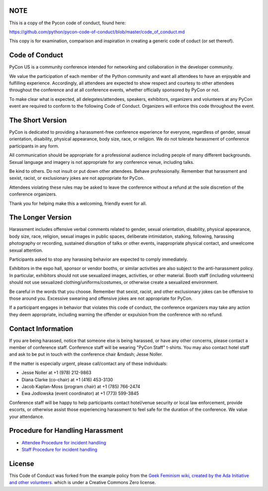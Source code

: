 **NOTE**
--------

This is a copy of the Pycon code of conduct, found here: 

https://github.com/python/pycon-code-of-conduct/blob/master/code_of_conduct.md

This copy is for examination, comparison and inspiration in creating a generic code of coduct (or set thereof). 

Code of Conduct
---------------

PyCon US is a community conference intended for networking and collaboration in the developer community.

We value the participation of each member of the Python community and want all attendees to have an enjoyable and fulfilling experience. Accordingly, all attendees are expected to show respect and courtesy to other attendees throughout the conference and at all conference events, whether officially sponsored by PyCon or not.

To make clear what is expected, all delegates/attendees, speakers, exhibitors, organizers and volunteers at any PyCon event are required to conform to the following Code of Conduct. Organizers will enforce this code throughout the event.

The Short Version
-----------------

PyCon is dedicated to providing a harassment-free conference experience for everyone, regardless of gender, sexual orientation, disability, physical appearance, body size, race, or religion. We do not tolerate harassment of conference participants in any form.

All communication should be appropriate for a professional audience including people of many different backgrounds. Sexual language and imagery is not appropriate for any conference venue, including talks.

Be kind to others. Do not insult or put down other attendees. Behave professionally. Remember that harassment and sexist, racist, or exclusionary jokes are not appropriate for PyCon.

Attendees violating these rules may be asked to leave the conference without a refund at the sole discretion of the conference organizers.

Thank you for helping make this a welcoming, friendly event for all.

The Longer Version
------------------

Harassment includes offensive verbal comments related to gender, sexual orientation, disability, physical appearance, body size, race, religion, sexual images in public spaces, deliberate intimidation, stalking, following, harassing photography or recording, sustained disruption of talks or other events, inappropriate physical contact, and unwelcome sexual attention.

Participants asked to stop any harassing behavior are expected to comply immediately.

Exhibitors in the expo hall, sponsor or vendor booths, or similar activities are also subject to the anti-harassment policy. In particular, exhibitors should not use sexualized images, activities, or other material. Booth staff (including volunteers) should not use sexualized clothing/uniforms/costumes, or otherwise create a sexualized environment.

Be careful in the words that you choose. Remember that sexist, racist, and other exclusionary jokes can be offensive to those around you. Excessive swearing and offensive jokes are not appropriate for PyCon.

If a participant engages in behavior that violates this code of conduct, the conference organizers may take any action they deem appropriate, including warning the offender or expulsion from the conference with no refund.

Contact Information
-------------------

If you are being harassed, notice that someone else is being harassed, or have any other concerns, please contact a member of conference staff. Conference staff will be wearing "PyCon Staff" t-shirts. You may also contact hotel staff and ask to be put in touch with the conference chair &mdash; Jesse Noller.

If the matter is especially urgent, please call/contact any of these individuals:

- Jesse Noller at +1 (978) 212-9863
- Diana Clarke (co-chair) at +1 (416) 453-3130
- Jacob Kaplan-Moss (program chair) at +1 (785) 766-2474
- Ewa Jodlowska (event coordinator) at +1 (773) 599-3845

Conference staff will be happy to help participants contact hotel/venue security or local law enforcement, provide escorts, or otherwise assist those experiencing harassment to feel safe for the duration of the conference. We value your attendance.

Procedure for Handling Harassment
------------------------------------------
- `Attendee Procedure for incident handling <https://github.com/python/pycon-code-of-conduct/blob/master/2013/about/code-of-conduct/harassment-incidents>`_

- `Staff Procedure for incident handling <https://us.pycon.org/2013/about/code-of-conduct/harassment-incidents-staff/>`_

License
-------

This Code of Conduct was forked from the example policy from the `Geek Feminism wiki, created by the Ada Initiative and other volunteers. <http://geekfeminism.wikia.com/wiki/Conference_anti-harassment/Policy>`_ which is under a Creative Commons Zero license.


